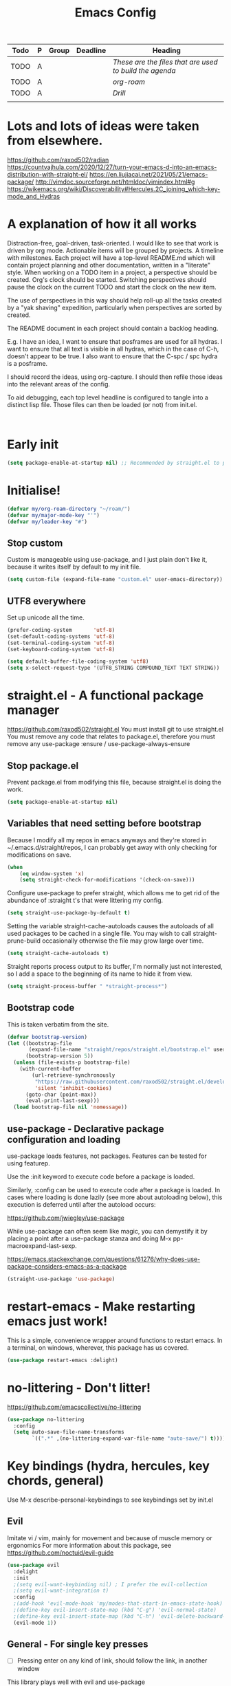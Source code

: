 #+TITLE: Emacs Config
#+PROPERTY: header-args            :noweb no-export :comments both :results silent :mkdirp no 
#+PROPERTY: header-args:emacs-lisp :tangle ~/.emacs.d/init.el 

#+BEGIN: org-ql :query "todo: priority:A,B" :columns (todo (priority "P") ((property "agenda-group") "Group") deadline heading) :sort (deadline priority) :take 7 :ts-format "%Y-%m-%d %H:%M"
| Todo | P | Group | Deadline | Heading                                               |
|------+---+-------+----------+-------------------------------------------------------|
| TODO | A |       |          | [[These are the files that are used to build the agenda][These are the files that are used to build the agenda]] |
| TODO | A |       |          | [[org-roam][org-roam]]                                              |
| TODO | A |       |          | [[Drill][Drill]]                                                 |
|      |   |       |          |                                                       |
#+END:

* Lots and lots of ideas were taken from elsewhere.
https://github.com/raxod502/radian
https://countvajhula.com/2020/12/27/turn-your-emacs-d-into-an-emacs-distribution-with-straight-el/
https://en.liujiacai.net/2021/05/21/emacs-package/
http://vimdoc.sourceforge.net/htmldoc/vimindex.html#g
https://wikemacs.org/wiki/Discoverability#Hercules.2C_joining_which-key-mode_and_Hydras
* A explanation of how it all works
Distraction-free, goal-driven, task-oriented.
I would like to see that work is driven by org mode.
Actionable items will be grouped by projects.
A timeline with milestones.
Each project will have a top-level README.md which will contain project planning and other documentation, written in a "literate" style.
When working on a TODO item in a project, a perspective should be created. Org's clock should be started. Switching perspectives should pause the clock on the current TODO and start the clock on the new item.

The use of perspectives in this way should help roll-up all the tasks created by a "yak shaving" expedition, particularly when perspectives are sorted by created.

The README document in each project should contain a backlog heading.

E.g. I have an idea, I want to ensure that posframes are used for all hydras. I want to ensure that all text is visible in all hydras, which in the case of C-h, doesn't appear to be true. I also want to ensure that the C-spc / spc hydra is a posframe.

I should record the ideas, using org-capture. I should then refile those ideas into the relevant areas of the config.

To aid debugging, each top level headline is configured to tangle into a distinct lisp file. Those files can then be loaded (or not) from init.el.

#+begin_src plantuml :file workflow.png

#+end_src

* Early init
#+begin_src emacs-lisp :tangle ~/.emacs.d/early-init.el
  (setq package-enable-at-startup nil) ;; Recommended by straight.el to prevent package.el loading packages prior to their init-file loading
#+end_src

* Initialise!
#+begin_src emacs-lisp
  (defvar my/org-roam-directory "~/roam/")
  (defvar my/major-mode-key "'")
  (defvar my/leader-key "#")
#+end_src

** Stop custom
Custom is manageable using use-package, and I just plain don't like it, because it writes itself by default to my init file.

#+begin_src emacs-lisp
  (setq custom-file (expand-file-name "custom.el" user-emacs-directory))
#+end_src

** UTF8 everywhere
Set up unicode all the time.
#+begin_src emacs-lisp
  (prefer-coding-system       'utf-8)
  (set-default-coding-systems 'utf-8)
  (set-terminal-coding-system 'utf-8)
  (set-keyboard-coding-system 'utf-8)

  (setq default-buffer-file-coding-system 'utf8)
  (setq x-select-request-type '(UTF8_STRING COMPOUND_TEXT TEXT STRING))
#+end_src

** COMMENT recentf - Keep track of recently opened files
Recentf is a minor mode that builds a list of recently opened files. This list is is automatically saved across sessions on exiting Emacs - you can then access this list through a command or the menu.

#+begin_src emacs-lisp
  (require 'recentf)
  (add-to-list 'recentf-exclude no-littering-var-directory)
  (add-to-list 'recentf-exclude no-littering-etc-directory)
  (setq recentf-auto-cleanup 'never) ;; disable before we start recentf!
  (recentf-mode 1)
  (setq recentf-max-menu-items 100)
  (setq recentf-max-saved-items 100)
  (global-set-key "\C-x\ \C-r" 'recentf-open-files)
  (run-at-time nil (* 5 60) 'recentf-save-list)
#+end_src

* straight.el - A functional package manager
https://github.com/raxod502/straight.el
You must install git to use straight.el
You must remove any code that relates to package.el, therefore you must remove any use-package :ensure / use-package-always-ensure

** Stop package.el
Prevent package.el from modifying this file, because straight.el is doing the work.

#+begin_src emacs-lisp
  (setq package-enable-at-startup nil)
#+end_src

** Variables that need setting before bootstrap
Because I modify all my repos in emacs anyways and they're stored in ~/.emacs.d/straight/repos, I can probably get away with only checking for modifications on save.

#+begin_src emacs-lisp
  (when
      (eq window-system 'x)
      (setq straight-check-for-modifications '(check-on-save)))
#+end_src

Configure use-package to prefer straight, which allows me to get rid of the abundance of :straight t's that were littering my config.

#+begin_src emacs-lisp
  (setq straight-use-package-by-default t)
#+end_src

Setting the variable straight-cache-autoloads causes the autoloads of all used packages to be cached in a single file.
You may wish to call straight-prune-build occasionally otherwise the file may grow large over time.

#+begin_src emacs-lisp
  (setq straight-cache-autoloads t)
#+end_src

Straight reports process output to its buffer, I'm normally just not interested, so I add a space to the beginning of its name to hide it from view.

#+begin_src emacs-lisp
  (setq straight-process-buffer " *straight-process*")
#+end_src

** Bootstrap code
This is taken verbatim from the site.

#+begin_src emacs-lisp
  (defvar bootstrap-version)
  (let ((bootstrap-file
         (expand-file-name "straight/repos/straight.el/bootstrap.el" user-emacs-directory))
        (bootstrap-version 5))
    (unless (file-exists-p bootstrap-file)
      (with-current-buffer
          (url-retrieve-synchronously
           "https://raw.githubusercontent.com/raxod502/straight.el/develop/install.el"
           'silent 'inhibit-cookies)
        (goto-char (point-max))
        (eval-print-last-sexp)))
    (load bootstrap-file nil 'nomessage))
#+end_src

** use-package - Declarative package configuration and loading
use-package loads features, not packages. Features can be tested for using featurep.

Use the :init keyword to execute code before a package is loaded.

Similarly, :config can be used to execute code after a package is loaded. In cases where loading is done lazily (see more about autoloading below), this execution is deferred until after the autoload occurs: 

https://github.com/jwiegley/use-package

While use-package can often seem like magic, you can demystify it by placing a point after a use-package stanza and doing M-x pp-macroexpand-last-sexp.

https://emacs.stackexchange.com/questions/61276/why-does-use-package-considers-emacs-as-a-package

#+begin_src emacs-lisp
  (straight-use-package 'use-package)
#+end_src

* restart-emacs - Make restarting emacs just work!
This is a simple, convenience wrapper around functions to restart emacs. In a terminal, on windows, wherever, this package has us covered.

#+begin_src emacs-lisp
  (use-package restart-emacs :delight) 
#+end_src

* no-littering - Don't litter!
https://github.com/emacscollective/no-littering

#+begin_src emacs-lisp
  (use-package no-littering
    :config
    (setq auto-save-file-name-transforms
          `((".*" ,(no-littering-expand-var-file-name "auto-save/") t))))
#+end_src

* Key bindings (hydra, hercules, key chords, general)
Use M-x describe-personal-keybindings to see keybindings set by init.el
** Evil
Imitate vi / vim, mainly for movement and because of muscle memory or ergonomics
For more information about this package, see https://github.com/noctuid/evil-guide
#+begin_src emacs-lisp
  (use-package evil
    :delight
    :init
    ;(setq evil-want-keybinding nil) ; I prefer the evil-collection
    ;(setq evil-want-integration t)
    :config
    ;(add-hook 'evil-mode-hook 'my/modes-that-start-in-emacs-state-hook)
    ;(define-key evil-insert-state-map (kbd "C-g") 'evil-normal-state)
    ;(define-key evil-insert-state-map (kbd "C-h") 'evil-delete-backward-char-and-join)
    (evil-mode 1))
#+end_src

*** COMMENT Some modes should always begin in evil-emacs state
#+begin_src emacs-lisp
  (defun my/modes-that-start-in-emacs-state-hook () ;; TODO If i do go into insert mode, esc should return to emacs mode instead of normal mode
    (dolist (mode '(eshell-mode
                    git-rebase-mode
                    erc-mode 
                    term-mode))
      (add-to-list 'evil-emacs-state-modes mode)))
#+end_src

*** COMMENT Some other modes should always begin in evil-insert state
*** COMMENT evil-collection
For more information about this package, see https://github.com/emacs-evil/evil-collection
#+begin_src emacs-lisp
  (use-package evil-collection
    :delight
    :after (company evil)
    :config (evil-collection-init))
#+end_src

*** COMMENT evil-multiedit
For more information about this package, see https://github.com/hlissner/evil-multiedit
#+begin_src emacs-lisp
  (use-package evil-multiedit
    :delight
    :after (evil)
    :config (evil-multiedit-default-keybinds))
#+end_src

*** COMMENT undo-tree
For more information about this package, see https://elpa.gnu.org/packages/undo-tree.html
#+begin_src emacs-lisp
  (use-package undo-tree
    :delight
    :after (evil))
#+end_src

*** COMMENT evil-cleverparens
Paredit with evil awareness for more than just lisp
#+begin_src emacs-lisp
  (use-package evil-cleverparens
    :after (evil))
#+end_src

*** COMMENT Get ESC to behave consistently
#+begin_src emacs-lisp
  (global-set-key (kbd "<escape>") 'keyboard-escape-quit)
#+end_src

*** COMMENT Evil org mode
Error (use-package): evil-org/:config: Cannot open load file: No such file or directory, evil-org-agenda
#+begin_src emacs-lisp
  ;; (use-package evil-org
  ;;   :after org
  ;;   :hook (org-mode . (lambda () evil-org-mode))
  ;;   :config
  ;;   (require 'evil-org-agenda)
  ;;   (evil-org-agenda-set-keys))
#+end_src

** General - For single key presses
- [ ] Pressing enter on any kind of link, should follow the link, in another window

This library plays well with evil and use-package
#+begin_src emacs-lisp
  (use-package general 
    :delight
    :config 
    (general-evil-setup t)

    (general-create-definer my-leader-def :prefix my/leader-key)
    ; This feels more comfortable to me than the emacs defaults
    (mmap "M-j" 'scroll-other-window)
    (mmap "M-k" 'scroll-other-window-down)

    (with-eval-after-load 'hydra
      (with-eval-after-load 'all-the-icons
        (defvar my/hydra-leader--title (s-concat (all-the-icons-faicon "magic" "Leader" 0 0) " : Magic menu"))

        (general-def :states '(normal motion) my/leader-key 'my/hydra-leader/body))))
#+end_src
** Hydra - For things that are just so great, you want to keep doing them - hydra
https://rski.github.io/emacs/hydra/2017/04/08/a-case-for-hydra.html
https://github.com/abo-abo/hydra/wiki
https://oremacs.com/2015/01/20/introducing-hydra/

It helps me to think of a hydra function as a vim mode.
#+begin_src emacs-lisp
  (use-package hydra :delight)
#+end_src

*** Pretty Hydras
https://github.com/jerrypnz/major-mode-hydra.el#pretty-hydra

Pretty hydras is included with the major-mode-hydras feature.
Similar to the :mode-hydra keyword above, you can use :pretty-hydra keyword in use-package to create pretty hydras with commands autoloaded. 
Like :mode-hydra, it also supports omitting name and/or body. When the name is omitted, it defaults to <package>-hydra. 

*** Major Mode Hydras
https://github.com/jerrypnz/major-mode-hydra.el
As I use use-package, I can use the :mode-hydra keyword to create major mode hydras. 
#+begin_src emacs-lisp
  (use-package major-mode-hydra
    :demand t ; without this, :major-mode won't reliably work for use-package definitions
    :custom
    (major-mode-hydra-invisible-quit-key "SPC") 
    (major-mode-hydra-title-generator
        '(lambda (mode)
           (s-concat "\n"
                     (s-repeat 10 " ")
                     (all-the-icons-icon-for-mode mode :v-adjust 0.05)
                     " "
                     (symbol-name mode)
                     " commands")))
    :init (general-def :states '(normal motion) my/major-mode-key 'major-mode-hydra))
#+end_src

*** Some hydra definitions
Hydra definitions will be in 1 of 2 places. Here, or the respective mode use-package declaration.
**** Misc
This is a catch all column.

#+begin_src emacs-lisp
  (with-eval-after-load 'hydra
    (with-eval-after-load 'major-mode-hydra
      (message "Adding a shortcut column to my leader hydra")
      (pretty-hydra-define+ my/hydra-leader ()
        ("Misc"
         (("c" org-roam-capture "Capture")
          ("H" (find-file "~/Projects/home/emacs.org") "emacs.org" :color blue))))))
#+end_src

**** UI
#+begin_src emacs-lisp :noweb-ref hydra-text-scale
  (with-eval-after-load 'hydra
    (message "Defining hydra - text scale")
    (defhydra my/hydra-text-scale (:color cyan :quit-key "SPC")
      "scale text"
      ("j" text-scale-increase "in")
      ("k" text-scale-decrease "out"))

    (with-eval-after-load 'major-mode-hydra
      (message "Attaching hydra to leader - text scale")
      (pretty-hydra-define+ my/hydra-leader ()
        ("UI" (("s" (my/hydra-text-scale/body) "scale text"))))))
#+end_src

**** Straight
#+begin_src emacs-lisp :noweb-ref hydra-straight-helper
  (with-eval-after-load 'hydra
    (message "Defining straight helper hydra")
    (defhydra hydra-straight-helper (:hint nil)
      "
      _c_heck all       |_f_etch all     |_m_erge all      |_n_ormalize all   |p_u_sh all
      _C_heck package   |_F_etch package |_M_erge package  |_N_ormlize package|p_U_sh package
      ----------------^^+--------------^^+---------------^^+----------------^^+------------||_q_uit||
      _r_ebuild all     |_p_ull all      |_v_ersions freeze|_w_atcher start   |_g_et recipe
      _R_ebuild package |_P_ull package  |_V_ersions thaw  |_W_atcher quit    |prun_e_ build"
      ("c" straight-check-all)
      ("C" straight-check-package)
      ("r" straight-rebuild-all)
      ("R" straight-rebuild-package)
      ("f" straight-fetch-all)
      ("F" straight-fetch-package)
      ("p" straight-pull-all)
      ("P" straight-pull-package)
      ("m" straight-merge-all)
      ("M" straight-merge-package)
      ("n" straight-normalize-all)
      ("N" straight-normalize-package)
      ("u" straight-push-all)
      ("U" straight-push-package)
      ("v" straight-freeze-versions)
      ("V" straight-thaw-versions)
      ("w" straight-watcher-start)
      ("W" straight-watcher-quit)
      ("g" straight-get-recipe)
      ("e" straight-prune-build)
      ("q" nil))

    (with-eval-after-load 'major-mode-hydra
      (message "Attaching hydra to leader - straight")
      (pretty-hydra-define+ my/hydra-leader ()
        ("Text"
         (("S" (hydra-straight-helper/body) "Straight"))))))
#+end_src
**** Global org-mode
#+begin_src emacs-lisp
  (with-eval-after-load 'hydra
    (message "Defining hydra - global org mode")
    (defhydra hydra-global-org (:color blue :hint nil)
      "
    Timer^^        ^Clock^         ^Capture^       ^Document^
    ----------------------------------------------------------
    s_t_art        _W_ clock in    _c_apture       _o_ overview
     _s_top        _O_ clock out   _l_ast capture
    _r_eset        _J_ clock goto
    _p_rint
    "
      ("t" org-timer-start)
      ("s" org-timer-stop)
      ;; Need to be at timer
      ("r" org-timer-set-timer)
      ;; Print timer value to buffer
      ("p" org-timer)
      ("W" (org-clock-in '(4)))
      ("O" org-clock-out)
      ;; Visit the clocked task from any buffer
      ("J" org-clock-goto)
      ("c" org-capture)
      ("l" org-capture-goto-last-stored)
      ("o" org-overview))

    (with-eval-after-load 'major-mode-hydra
      (message "Attaching hydra to leader - global org mode")
      (pretty-hydra-define+ my/hydra-leader ()
        ("Misc"
         (("o" (progn 
                 (hydra-global-org/body)
                 (hydra-push '(my/hydra-leader/body))) 
           "Org"))))))
#+end_src
**** Help
This is an area that I have underexplored and look forward to unlocking more of the potential of in the future.
#+begin_src emacs-lisp
  (with-eval-after-load 'all-the-icons
    (message "Defining hydra - help")
    (defvar my/help--title (all-the-icons-faicon "medkit" "Help" 1 -0.05))
                                          ; C-;     iedit-mode-toggle-on-function
    (pretty-hydra-define+ my/help (:foreign-keys warn :title my/help--title :quit-key "SPC")
      ("Help"
       (("H" help-for-help "Help for help")
        ("a" apropos-command)
        ("d" apropos-documentation)
        ("e" view-echo-area-messages)
        ("l" view-lossage))

       "Info"
       (("i" info)
        ("4" info-other-window "Info other window")
        ("K" Info-goto-emacs-key-command-node)
        ("F" Info-goto-emacs-command-node "Goto info node for command")
        ("S" info-lookup-symbol))

       "Help at point - something specific, normally with a default"
       (("c" describe-coding-system "Describe coding system")
        ("D" describe-input-method "Describe input method")
        ("c" describe-key-briefly)
        ("b" describe-bindings)
        ("f" describe-function)
        ("w" where-is)
        ("k" describe-key)
        ("m" describe-mode)
        ("o" describe-symbol)
        ("v" describe-variable)
        ("f" helpful-callable "callable")
        ("v" helpful-variable "variable")
        ("k" helpful-key "key")
        ("x" xref-find-definitions "Jump to definition")
        ("c" helpful-command "command")
        ("." helpful-at-point "thing at point")
        ("d" display-local-help "Get help at point"))))

    (message "Attaching hydra to leader - help")
    (pretty-hydra-define+ my/hydra-leader ()
      ("Help"
       (("h" (my/help/body) "Help")))))
#+end_src
***** Help for emacs
#+begin_src emacs-lisp
  (with-eval-after-load 'all-the-icons
    (message "Defining hydra - help - gnu emacs")
    (defvar my/help-gnu--title (all-the-icons-fileicon "emacs" "Help - Gnu Emacs" 1 -0.05))

    (pretty-hydra-define+ my/help-gnu-emacs (:foreign-keys warn :title my/help-gnu-emacs--title :quit-key "SPC")
      ("Emacs"
       (("d" view-emacs-debugging "How to debug emacs")
        ("P" view-external-packages "Where to get packages")
        ("r" info-emacs-manual)
        ("P" describe-package)
        ("p" finder-by-keyword "Find packages matching a given keyword")
        ("L" describe-language-environment)
        ("h" view-hello-file)
        ("I" describe-input-method)
        ("s" describe-syntax)
        ("F" view-emacs-FAQ "FAQ")
        ("t" help-with-tutorial "Tutorial")
        ("n" view-emacs-news "News")
        ("p" view-emacs-problems "Info on known emacs problems")
        ("t" view-emacs-todo "Todos"))))

    (message "Attaching hydra to leader - GNU Emacs")
    (pretty-hydra-define+ my/hydra-leader ()
      ("Emacs"
       (("E" (my/help-gnu-emacs/body) "Help")))))
#+end_src
***** Help for gnu
#+begin_src emacs-lisp
  (with-eval-after-load 'all-the-icons
    (defvar my/help-gnu--title (all-the-icons-fileicon "gnu" "Help - Gnu" 1 -0.05))

    (pretty-hydra-define+ my/help-gnu (:foreign-keys warn :title my/help-gnu--title :quit-key "SPC")
      ("Gnu Project"
       (("e" about-emacs "About emacs")
        ("g" describe-gnu-project "Browse online information on the Gnu project")
        ("c" describe-copying "Describe copying")
        ("l" describe-distribution "How to get the latest emacs")
        ("w" describe-no-warranty "Warranty")))))
#+end_src
**** COMMENT Get battery status
My battery status is always on screen. So, I am retiring this code.
#+begin_src emacs-lisp
  (with-eval-after-load 'major-mode-hydra
    (pretty-hydra-define+ my/hydra-leader ()
      ("Misc"
       (("b" (battery) "Show battery status")))))
#+end_src

**** Buffers
I want to be able to bury a buffer quickly.

#+begin_src emacs-lisp
  (with-eval-after-load 'major-mode-hydra

    (message "Defining hydra - buffer")
    (defhydra my/hydra-buffer (:color cyan)
      "Do things with buffers."
      ("b" bury-buffer "bury"))

    (message "Attaching hydra to leader - shortcuts - buffer")
    (pretty-hydra-define+ my/hydra-leader ()
      ("Misc"
       (("b" (my/hydra-text-scale/body)
         "Do things with buffers.")))))
#+end_src

**** emacs-guix
#+begin_src emacs-lisp
  (with-eval-after-load 'major-mode-hydra
    (message "Attaching hydra to leader - guix")
    (pretty-hydra-define+ my/hydra-leader ()
      ("Guix" (("g" (guix-popup) "Guix")))))
#+end_src
**** Notes
***** Quick Capture
An inbox for reminders of ideas or meetings that will be processed later on, or trashed.

| Add a note to a file           | org-roam-find-file        |
| Force db cache refresh         | org-roam-db-rebuild-cache |
| Link to another org document   | org-roam-insert           |
| Show backlinks to current note | org-roam                  |
| Visualize links                |                           |
| Add tag                        |                           |
| Add title                      |                           |
***** Permanent Notes 
****** Literature notes
Brief annotations on a particular source, there's a link between the source and the note.
****** Concept notes
These are independent notes, they need to be self-explanatory and detailed.
*** COMMENT Stackable hydras
I've added basic stack functionality so hydras can be chained. This functionality was copied from the hydra community documentation wiki on github.

#+begin_src emacs-lisp
  (use-package hydra 
    :delight
    :config
    (setq hydra-lv t)
    (setq lv-use-separator t)

    (defvar hydra-stack nil)
    (defun hydra-push (expr)
      (push `(lambda () ,expr) hydra-stack))

    (defun hydra-pop ()
      (interactive)
      (let ((x (pop hydra-stack)))
        (when x
          (funcall x)))))
#+end_src

*** COMMENT Hydra-posframe
https://github.com/jerrypnz/major-mode-hydra.el/issues/30

#+begin_src emacs-lisp
  (use-package hydra-posframe ;; NOTE: required hydra and posframe
    :straight (:type git :host github :repo "jerrypnz/hydra-posframe")
    :hook (after-init . hydra-posframe-enable))
#+end_src

** Hercules - Never need to write another hydra again!
https://gitlab.com/jjzmajic/hercules.el
#+begin_src emacs-lisp
  (use-package hercules :after hydra)
#+end_src

*** Evil window map
#+begin_src emacs-lisp
  (hercules-def
   :keymap 'evil-window-map
   :toggle-funs #'my/evil-window-map-mode
   :transient t)

  (general-def :states '(normal motion) "C-w" 'my/evil-window-map-mode)
#+end_src

* UI modifications
One thing I need to consider is whether changing themes in the middle of a session impacts the rest of my UI choices
** Init
#+begin_src emacs-lisp
  (use-package my-ui
    :straight (:host github :repo "bluekeys/emacs-my-ui" :branch "main")
    :config
    (my-ui))
#+end_src
** Package definition
:PROPERTIES:
:header-args:emacs-lisp: :tangle ~/.emacs.d/straight/repos/emacs-my-ui/my-ui.el
:END:
*** Functions
**** Line highlight
#+begin_src emacs-lisp 
  (global-hl-line-mode 1)
  (set-face-attribute 'hl-line nil 
                      :box t
                      :inverse-video nil
                      :weight 'ultra-bold)
#+end_src

**** Font
These files are needed when running guix.
#+begin_src shell
  guix install font-abattis-cantarell
  fc-list
  fc-cache -f -v
#+end_src

These fonts suit me currently.
#+begin_src emacs-lisp
  (when
      (eq window-system 'x)

      ;; (set-face-attribute 'default nil        :font "Noto Mono" :height 110)
      ;; (set-face-attribute 'fixed-pitch nil    :font "Noto Mono" :height 110)
      ;; (set-face-attribute 'variable-pitch nil :font "Cantarell" :height 160 :weight 'regular)

    (use-package unicode-fonts
      :delight
      :config
      (unicode-fonts-setup)
        ; (set-fontset-font "fontset-default" nil "DejaVu Sans Mono" nil 'append)
        ; (set-face-attribute 'default nil :family "DejaVu")
        ; (set-fontset-font "fontset-startup" nil "DejaVu Sans Mono" nil 'append)
      ))

  (when
      (eq window-system 'w32)

      ;; (set-face-attribute 'default nil        :font "Noto Mono" :height 110)
      ;; (set-face-attribute 'fixed-pitch nil    :font "Noto Mono" :height 110)
      ;; (set-face-attribute 'variable-pitch nil :font "-outline-Noto Serif Thin-thin-normal-normal-serif-*-*-*-*-p-*-iso10646-1" :height 160)

    (use-package unicode-fonts
      :delight
      :config
      (unicode-fonts-setup)
        ;(set-fontset-font "fontset-default" nil "-outline-Consolas-normal-r-normal-normal-14-97-96-96-c-*-iso8859-1" nil 'append)
        ;(set-face-attribute 'default nil :family "Consolas")
        ;(set-fontset-font "fontset-startup" nil "-outline-Consolas-normal-r-normal-normal-14-97-96-96-c-*-iso8859-1" nil 'append)
      ))
#+end_src
**** Fonts
#+begin_src emacs-lisp
;(set-frame-font "Fantasque Sans Mono-14" nil t)
;(set-frame-font "Source Code Pro-14" nil t)
  (defvar my/fixed-pitch-font "Noto Mono")
  (defvar my/fixed-pitch-height 110)
  (defvar my/variable-pitch "Cantarell")
  (defvar my/variable-pitch-height 160)
#+end_src

**** Theme
***** Theme loading functions
https://www.brautaset.org/articles/2017/hydra-theme-switcher.html
****** Disable all themes
#+begin_src emacs-lisp
  (defun sb/disable-all-themes ()
    (interactive)
    (mapc #'disable-theme custom-enabled-themes))
#+end_src
****** Load theme
#+begin_src emacs-lisp
  (defun sb/load-theme (theme)
    "Enhance `load-theme' by first disabling enabled themes."
    (sb/disable-all-themes)
    (load-theme theme t)
    (sml/apply-theme 'light-powerline))
#+end_src
****** A theme switching hydra
#+begin_src emacs-lisp
  (setq sb/hydra-selectors
        "abcdefghijklmnopqrstuvwxyz0123456789ABCDEFGHIJKLMNOPQRSTUVWXYZ")

  (defun sb/sort-themes (themes)
    (sort themes
          (lambda (a b)
            (string<
             (symbol-name a)
             (symbol-name b)))))

  (defun sb/hydra-load-theme-heads (themes)
    (mapcar* (lambda (a b)
               (list (char-to-string a)
                     `(sb/load-theme ',b)
                     (symbol-name b)))
             sb/hydra-selectors themes))

  (defun populate-theme-hydra ()
    (interactive)
    (eval `(defhydra sb/hydra-select-themes
             (:hint nil :color pink)
             "Select Theme"
             ,@(sb/hydra-load-theme-heads
                (sb/sort-themes
                 (custom-available-themes)))
             ("DEL" (sb/disable-all-themes))
             ("RET" nil "done" :color blue))))

  (with-eval-after-load 'major-mode-hydra
      (message "Attaching hydra to leader - theme change")
      (pretty-hydra-define+ my/hydra-leader ()
        ("Shortcuts"
         (("t" (progn 
                 (populate-theme-hydra)
                 (sb/hydra-select-themes/body)
                 (hydra-push '(my/hydra-leader/body))) 
           "scale text")))))
#+end_src

***** Smart mode line powerline theme
#+begin_src emacs-lisp
  (use-package smart-mode-line-powerline-theme)
#+end_src

***** Apply a theme
#+begin_src emacs-lisp
  (use-package doom-themes
    :after smart-mode-line
    :delight
    :config
                                          ;(load-theme 'doom-snazzy t
                                          ;(load-theme 'doom-manegarm t
                                          ;(load-theme 'whiteboard t)
                                          ;(load-theme 'doom-sourcerer t)
    (sb/load-theme 'doom-one-light))
#+end_src
**** Modeline
***** smart modeline
#+begin_src emacs-lisp
  (use-package smart-mode-line
    :after smart-mode-line-powerline-theme

    :init
    (setq sml/no-confirm-load-theme t)
    (setq sml/vc-mode-show-backend t)

    :config
    (sml/setup)
    ;(sml/apply-theme 'light-powerline)
    )
#+end_src
**** Minibuffer
***** eldoc-mode shows documentation in the minibuffer when writing code
http://www.emacswiki.org/emacs/ElDoc
#+begin_src emacs-lisp
  (add-hook 'emacs-lisp-mode-hook 'turn-on-eldoc-mode)
  (add-hook 'lisp-interaction-mode-hook 'turn-on-eldoc-mode)
  (add-hook 'ielm-mode-hook 'turn-on-eldoc-mode)
#+end_src
**** Nyan-mode
Just a little bit of fun, but way cooler than a scrollbar :)
#+begin_src emacs-lisp
    (use-package nyan-mode
      :delight
      :custom (nyan-wavy-trail 't)
      :config 
      (nyan-mode)
      (nyan-start-animation))
#+end_src
**** Free as much screen real-estate as possible
It's fine, the tooltip can stay, it'll display in the echo area.
#+begin_src emacs-lisp
  (tooltip-mode t)
#+end_src
I don't need scrollbars, I have nyan mode
#+begin_src emacs-lisp
  (scroll-bar-mode -1)
#+end_src
Bye bye pretty button bar, I prefer M-`
#+begin_src emacs-lisp
  (tool-bar-mode -1)
#+end_src
As above
#+begin_src emacs-lisp
  (menu-bar-mode 0) ; so long file -> menu
#+end_src
**** Bell
I'm not a big fan of noise, but I do like the visible bell
#+begin_src emacs-lisp
  (setq visible-bell t)
  (setq ring-bell-function nil) ; I wonder what other people are doing with this setting?
#+end_src
**** Cursor blinking
I find a blinking cursor can be distracting
#+begin_src emacs-lisp 
  (blink-cursor-mode 0)
#+end_src
**** Dialog boxes
I don't think dialog boxes are my style.
#+begin_src emacs-lisp
  (setq use-dialog-box nil)
#+end_src
**** Frame transparency
#+begin_src emacs-lisp
  (set-frame-parameter (selected-frame) 'alpha '(100 . 100))
  (add-to-list 'default-frame-alist '(alpha . (100 . 100)))
  (set-frame-parameter (selected-frame) 'fullscreen 'maximized)
  (add-to-list 'default-frame-alist '(fullscreen . maximized))
#+end_src
**** Icons
#+begin_src emacs-lisp
  (use-package all-the-icons :delight)
#+end_src
**** Line numbers
I prefer line numbers in most modes for pair programming etc, but have found enabling them on a per-mode basis rather than globally works best.
#+begin_src emacs-lisp
  (global-display-line-numbers-mode 0)
  (dolist (mode '(elisp-mode-hook))
    (add-hook mode (lambda () (display-line-numbers-mode 1))))
#+end_src
**** Parenthesis colour matching
#+begin_src emacs-lisp 
  (use-package rainbow-delimiters
    :delight
    :hook (prog-mode . rainbow-delimiters-mode))
#+end_src
**** Highlight s-exp
https://github.com/daimrod/highlight-sexp
#+begin_src emacs-lisp 
  ;(use-package highlight-sexp
  ;  :delight
  ;  :hook (prog-mode . highlight-sexp-mode)
  ;  :custom ((hl-sexp-face hl-line)))
#+end_src
**** Scrolling
One line at a time.
#+begin_src emacs-lisp
  (setq mouse-wheel-scroll-amount '(1 ((shift) . 1)))
#+end_src
Don't accelerate scrolling
#+begin_src emacs-lisp
  (setq mouse-wheel-progressive-speed nil)
#+end_src
Scroll window under mouse
#+begin_src emacs-lisp
  (setq mouse-wheel-follow-mouse 't)
#+end_src
Keyboard scroll one line at a time
#+begin_src emacs-lisp
  (setq scroll-step 1)
#+end_src
**** yes/no => y/n
Kiss, right?
#+begin_src emacs-lisp
  (fset 'yes-or-no-p 'y-or-n-p)
#+end_src
**** Org related UI tweaks
TIP: use describe-face org- if you think something isn't looking its best

#+begin_src emacs-lisp
  (defun my/org-apply-ui ()
    (interactive)
    (with-eval-after-load 'org
      (org-indent-mode) ; indent text according to outline structure
      ;(variable-pitch-mode 1) ; UI - use variable pitch fonts
      (auto-fill-mode 0) ; don't automatically break lines exceeding current-fill-column
      (visual-line-mode 1) ; instead of breaking lines exceeding current-fill-column, visually wrap them

      (customize-set-variable 'org-ellipsis " ➠")
      (customize-set-variable 'org-hide-emphasis-markers t)
      (customize-set-variable 'evil-auto-indent nil)
      (customize-set-variable 'org-src-window-setup 'current-window
                              "open org-src blocks in current window")

  ;;; Replace list hyphen with dot
      ;; (font-lock-add-keywords 'org-mode
      ;;                         '(("^ *\\([-]\\) "
      ;;                            (0 (prog1 () (compose-region (match-beginning 1) (match-end 1) " "))))))

  ;;; Ensure code blocks etc use fixed width fonts
      (progn
        (set-face-attribute 'org-block nil :inherit 'fixed-pitch)
        (set-face-attribute 'org-code nil :inherit '(shadow fixed-pitch))
        (set-face-attribute 'org-indent nil :inherit '(org-hide fixed-pitch))
        (set-face-attribute 'org-verbatim nil :inherit '(shadow fixed-pitch))
        (set-face-attribute 'org-special-keyword nil :inherit '(font-lock-comment-face fixed-pitch))
        (set-face-attribute 'org-meta-line nil :inherit '(font-lock-comment-face fixed-pitch))
        (set-face-attribute 'org-checkbox nil :inherit 'fixed-pitch)

        (set-face-attribute 'org-table nil :weight 'semi-bold :inherit 'fixed-pitch)

        (set-face-attribute 'org-level-1 nil :height 1.75)
        (set-face-attribute 'org-level-2 nil :height 1.5)
        (set-face-attribute 'org-level-3 nil :height 1.25)
        (set-face-attribute 'org-level-4 nil :height 1.1)

        (set-face-attribute 'org-document-title nil :height 4.0))))
#+end_src

***** Bullets
#+begin_src emacs-lisp
  (use-package org-bullets
    :delight
    :after org
    :hook (org-mode . org-bullets-mode)
    :custom (org-bullets-bullet-list '("➊" "➋" "➌" "➍" "➎" "➏" "➐" "➑" "➒")))
#+end_src
**** COMMENT Posframe
Postframe can popup a frame at point.
#+begin_src emacs-lisp
  (use-package posframe)
#+end_src
*** autoloads
    #+begin_src emacs-lisp
      ;;;###autoload
      (defun my-ui ()
        (interactive)
        (message "UI"))
    #+end_src
*** provide
    #+begin_src emacs-lisp
      (provide 'my-ui)
    #+end_src
* Org-mode
#+begin_src emacs-lisp
  (with-eval-after-load 'all-the-icons
    (with-eval-after-load 'major-mode-hydra
      (use-package org
        :delight
        :straight (:type built-in)
        :preface
        (defun my/org-mode-setup ()
          (my/org-apply-ui)
          <<org-agenda-files>>
          <<org-refile-targets>>
          )
        :hook ((org-mode . my/org-mode-setup))
        :mode-hydra 
        (org-mode
         ("Clock"
          (("t" org-timer-start)
           ("s" org-timer-stop)
           ;; Need to be at timer
           ("r" org-timer-set-timer)
           ;; Print timer value to buffer
           ("p" org-timer)
           ("w" (org-clock-in '(4)))
           ("o" org-clock-out)
           ;; Visit the clocked task from any buffer
           ("j" org-clock-goto)
           ("c" org-capture)
           ("l" org-capture-goto-last-stored))
         "Move"
          (("h" org-previous-visible-heading :color red)
           ("j" org-forward-element :color red)
           ("k" org-backward-element :color red)
           ("l" org-next-visible-heading :color red))))
        :custom
        (org-catch-invisible-edits 'smart)
        <<custom-org-babel>>
        <<custom-org-diary>>
        <<custom-org-notes>>
        )))
#+end_src
** org-babel
*** Don't confirm
#+begin_src emacs-lisp
  (setq org-confirm-babel-evaluate nil)
#+end_src
*** Plantuml
#+begin_src emacs-lisp
  (use-package plantuml-mode
    :after org
    :config
    (setq org-plantuml-jar-path (expand-file-name "/home/user/.guix-profile/bin/plantuml"))
    (add-to-list 'org-src-lang-modes '("plantuml" . plantuml))
    (org-babel-do-load-languages 'org-babel-load-languages '((plantuml . t)))
  )
#+end_src
*** Languages
I'd like to be able to see results from shell scripts etc. in my org buffers
#+begin_src emacs-lisp :noweb-ref custom-org-babel :tangle no
  (org-babel-load-languages
   '(
     ;; (Awk . t)
     ;; (C . t)
     ;; (Ditaa . t)
     ;; (Dot . t)
     (emacs-lisp . t)
     ;; (Java . t)
     ;; (Javascript . t)
     ;; (Lisp . t)
     ;; (Python . t)
     ;; (PlantUml . t)
     ;; (Ruby . t)
     ;; (Scheme . t)
     (shell . t)
     ;; (SQL . t)
     ;; (Sqlite . t)
     ))
#+end_src
*** Templates
Org mode template keywords, like 

| Example | Result                 |
|---------+------------------------|
| <el     | #+begin_src emacs-lisp |
| <sh     | #+begin_src shell      |
| <I      | #+include: "guix.org"  |
| <L      | #+latex:               |
| <H      | #+html:                |
| <A      | #+ascii:               |
| <i      | #+index:               |

#+begin_src emacs-lisp
  (use-package org-tempo
    :delight
    :straight (:type built-in)
    :config
    (add-to-list 'org-structure-template-alist '("sh" . "src shell"))
    (add-to-list 'org-structure-template-alist '("el" . "src emacs-lisp"))
    (add-to-list 'org-structure-template-alist '("py" . "src python")))
#+end_src
*** Async
When I'm running those blocks, I'd like the option for them to run async
#+begin_src emacs-lisp
  (use-package ob-async
    :delight
    :config
    (setq ob-async-no-async-languages-alist '("ipython")))
#+end_src
** org-roam
https://www.orgroam.com/manual.html
Installation
#+begin_src emacs-lisp
  (use-package org-roam
    :delight
    :init
    (setq org-roam-directory my/org-roam-directory)
    (setq org-roam-v2-ack t)
    :hook (after-init . org-roam-mode)
    :config
    (org-roam-setup)

    <<org-roam-daily-templates>>

    )
#+end_src
*** COMMENT I'll need a way for quickly capturing ideas.
- [ ] https://takeonrules.com/2020/12/08/revisiting-hydra-menu-for-org-roam-lookup-in-emacs/
Progfolio/doct

Everything starts with an idea.
I can either use org-capture (org)Capture
or, (org-roam)Daily-notes
Either way, this will be an inbox for processing later. In a gtd sense.
I'm going to lean towards using org-roam for things like capture templates.
#+begin_src emacs-lisp :noweb-ref org-roam-daily-templates
  (setq org-roam-dailies-capture-templates
        '(("d" "default" entry
           "* %?"
           :if-new (file+head "%<%Y-%m-%d>.org"
                              "#+title: %<%Y-%m-%d>"))))
#+end_src
  
*** I'll need a way for Permanently storing notes 
Permanent notes are split into 2 categories
- literature notes
- concept notes
** COMMENT Agenda / Super Agenda
*** These are the files that are used to build the agenda
https://orgmode.org/manual/Agenda-Files.html#Agenda-Files
The files to be used for the agenda display
#+begin_src emacs-lisp :noweb-ref org-agenda-files
  (setq org-agenda-files
        (append 
         '("~/org/agenda")
         `(,my/org-roam-directory)
         `(,my/org-roam-dailies-directory)
         (file-expand-wildcards "~/Projects/*/*.org") ;FIXME, projects will differ on other boxes, link this to projectile instead of hard-coding
         (file-expand-wildcards "~/*/*.org")))
#+end_src
*** Diary file
Name of the file in which one's personal diary of dates is kept.
   File to which to add new entries with the ‘i’ key in agenda and calendar.
#+begin_src emacs-lisp :noweb-ref custom-org-diary :tangle no
  (org-agenda-diary-file "~/org/diary")
#+end_src
*** org-super-agenda
This does not collect items, it only groups items that are collected by Org Agenda or org-ql
https://github.com/alphapapa/org-super-agenda
https://github.com/alphapapa/org-super-agenda/blob/master/examples.org
#+begin_src emacs-lisp
  (use-package org-super-agenda
    :delight
    ;:hook (org-mode . org-super-agenda-mode)
    :custom
    (org-super-agenda-groups
     '(;; Each group has an implicit boolean OR operator between its selectors.
       (:name "Today"  ; Optionally specify section name
              :time-grid t  ; Items that appear on the time grid
              :todo "TODAY")  ; Items that have this TODO keyword
       (:name "Important"
              ;; Single arguments given alone
              :tag "bills"
              :priority "A")
       ;; Set order of multiple groups at once
       (:order-multi (2 (:name "Shopping in town"
                               ;; Boolean AND group matches items that match all subgroups
                               :and (:tag "shopping" :tag "@town"))
                        (:name "Food-related"
                               ;; Multiple args given in list with implicit OR
                               :tag ("food" "dinner"))
                        (:name "Personal"
                               :habit t
                               :tag "personal")
                        (:name "Space-related (non-moon-or-planet-related)"
                               ;; Regexps match case-insensitively on the entire entry
                               :and (:regexp ("space" "NASA")
                                             ;; Boolean NOT also has implicit OR between selectors
                                             :not (:regexp "moon" :tag "planet")))))
       ;; Groups supply their own section names when none are given
       (:todo "WAITING" :order 8)  ; Set order of this section
       (:todo ("SOMEDAY" "TO-READ" "CHECK" "TO-WATCH" "WATCHING")
              ;; Show this group at the end of the agenda (since it has the
              ;; highest number). If you specified this group last, items
              ;; with these todo keywords that e.g. have priority A would be
              ;; displayed in that group instead, because items are grouped
              ;; out in the order the groups are listed.
              :order 9)
       (:priority<= "B"
                    ;; Show this section after "Today" and "Important", because
                    ;; their order is unspecified, defaulting to 0. Sections
                    ;; are displayed lowest-number-first.
                    :order 1)
       ;; After the last group, the agenda will display items that didn't
       ;; match any of these groups, with the default order position of 99
       :config
       (org-super-agenda-mode)
  )))
#+end_src
** COMMENT Re-filing
#+begin_src emacs-lisp :noweb-ref org-refile-targets
  (setq org-refile-targets
        '((nil :maxlevel . 1)
          (org-agenda-files :maxlevel .1)))
#+end_src
** COMMENT org-noter
#+begin_src emacs-lisp
  (use-package org-noter
    :delight)
#+end_src
*** Notes
#+begin_src emacs-lisp :noweb-ref custom-org-notes :tangle no
  (org-agenda-default-notes-file "~/org/notes")
#+end_src
** COMMENT Drill
** COMMENT org-sidebar
#+begin_src emacs-lisp
  (use-package org-sidebar
    :delight
    :preface
    (defun my/org-today-sidebar (source-buffer)
      (let ((display-buffer
             (generate-new-buffer (format "TODAY org-sidebar<%s>" (buffer-name source-buffer))))
            (title (propertize (concat "Today's deadlines in: " (buffer-name source-buffer))
                               'help-echo "Items to-do today")))
        (with-current-buffer display-buffer
          (setf org-sidebar-source-buffer source-buffer))
        (save-window-excursion
          ;; `org-ql-search' displays the buffer, but we don't want to do that here.
          (org-ql-search source-buffer
            '(and (not (done))
                  (or (scheduled :to today) (deadline :to today))) ; should be scheduled today / deadline today
	  
            :narrow t
            :sort '(priority date)
            :super-groups '((:auto-todo))
            :buffer display-buffer
            :title title))
        display-buffer))
  
    ;; (defun my/org-today-sidebar ()
    ;; "Show my Org Today Sidebar."
    ;; (interactive)
    ;; (org-sidebar
    ;; :sidebars (make-org-sidebar
    ;; 		:name "Today"
    ;; 		:description "Today items"
    ;; 		:items (org-ql (org-agenda-files)
    ;; 			(and (not (done))
    ;; 				(or (deadline auto)
    ;; 				    (scheduled :to today)))
    ;; 			:action element-with-markers)
    ;; 		:super-groups '((:time-grid t)
    ;; 				(:name "Overdue" :scheduled past :deadline past)
    ;; 				(:name "Due today" :scheduled today :deadline today)
    ;; 				(:tag "bills")
    ;; 				(:priority "A")
    ;; 				(:name "Non-tasks"
    ;; 					:todo nil)))))
  
    :custom
    (org-sidebar-side 'left)
    (org-sidebar-default-fns '(org-sidebar-tree-view-buffer
                               my/org-today-sidebar
                               org-sidebar--upcoming-items
                               org-sidebar--todo-items))
    :bind (([M-tab] . org-sidebar-toggle))
                                          ; :hook (org-mode . my/org-today-sidebar)
  )
#+end_src
** COMMENT Habit
** COMMENT Journal
** COMMENT org-ref
https://github.com/jkitchin/org-ref
** COMMENT org-download
#+begin_src emacs-lisp
  (use-package org-download
    :delight
    :after org
    :bind
    (:map org-mode-map
          (("s-Y" . org-download-screenshot)
           ("s-y" . org-download-yank))))
#+end_src
* leetcode
#+begin_src emacs-lisp
  (use-package leetcode
    :config
      ;(setq leetcode-prefer-language "python3")
      (setq leetcode-prefer-language "javascript")
      (setq leetcode-prefer-sql "mysql")
      (setq leetcode-save-solutions t)
      (setq leetcode-directory "~/leetcode"))
#+end_src

* Window hydra
Can evil-window-map be more hydra-like
#+begin_src emacs-lisp
  (hercules-def
   :toggle-funs #'org-babel-mode
   :keymap 'org-babel-map
   :transient t)

  (define-key org-mode-map (kbd "C-c C-v") #'org-babel-mode)
#+end_src

* COMMENT Dashboard
https://github.com/emacs-dashboard/emacs-dashboard 

This is the first thing I see when I switch on my laptop. I would like it to be very focussed.

Ideally, I would see a welcome message, goals according to priority

- [ ] No need for a logo
- [ ] No need for a welcome message, but something witty, inspirational or similar might be nice
- [ ] Goals clearly visible
- [ ] Tasks, prioritised and visible
- [ ] Upcoming appointments
- [ ] Maybe emacs packages loaded in x time message
- [ ] Maybe links to my site or github
** Inhibit the standard emacs startup screen
This will show Dashboard in frames created with emacsclient -c

#+begin_src emacs-lisp
  (setq initial-buffer-choice (lambda () (get-buffer "*dashboard*")))
#+end_src
** Configure the dashboard
#+begin_src emacs-lisp
  (use-package dashboard
    :delight
    :custom (dashboard-page-separator "\n\n\n")
    :config
    (dashboard-setup-startup-hook)
    (setq dashboard-items '((agenda . 10)
                            (recents . 10)
                            (registers . 10)))
    (setq dashboard-set-init-info t)
    (setq dashboard-week-agenda t)
    (setq dashboard-org-agenda-categories '("Tasks" "Appointments"))
    (setq dashboard-filter-agenda-entry 'dashboard-filter-agenda-by-time)
    (setq dashboard-set-heading-icons t)
    (setq dashboard-agenda-release-buffers t)
    (setq dashboard-set-file-icons t)
    (setq dashboard-set-footer nil))
#+end_src
** Create a shortcut function to switch to the dashboard
#+begin_src emacs-lisp
  (defun my/dashboard-switch ()
    "Switch to dashboard and refresh content"
    (interactive)
    (persp-switch-to-buffer "*dashboard*")
    (dashboard-refresh-buffer))

  (with-eval-after-load 'general
    (pretty-hydra-define+ my/hydra-leader ()
      ("Dashboard"
       (("D" (my/dashboard-switch)
         "Goto *dashboard*")))))
#+end_src
** Create a dashboard widget that shows un-filed captures
#+begin_src emacs-lisp
  (defun my/dashboard-insert-unfiled-org-captures (list-size)
    (insert "Un-filed captures"))

  (add-to-list 'dashboard-item-generators '(unfiled . my/dashboard-insert-unfiled-org-captures))
  (add-to-list 'dashboard-items '(unfiled) t)

  (dashboard-modify-heading-icons '((unfiled . "file-text")))
#+end_src
* COMMENT Improve help by including contextual info
** Helpful
https://github.com/Wilfred/helpful
Helpful is an alternative to the built-in Emacs help that provides much more contextual information.
#+begin_src emacs-lisp
  (use-package helpful
    :delight
    :custom
    (counsel-describe-function-function #'helpful-callable)
    (counsel-describe-variable-function #'helpful-variable)
    :bind
    ([remap describe-function] . counsel-describe-function)
    ([remap describe-command] . helpful-command)
    ([remap describe-variable] . counsel-describe-variable)
    ([remap describe-key] . helpful-key)
    :pretty-hydra
    ((:color teal :quit-key "SPC")
     ("Helpful"
      ()))
    :bind ("C-h" . my/help/body))
#+end_src
** Which-key
#+begin_src emacs-lisp
  (use-package which-key
    :delight
    :config
    (setq which-key-idle-delay 0)
    (which-key-mode))
#+end_src
* COMMENT Completion functionality
https://writequit.org/denver-emacs/presentations/2017-04-11-ivy.html
https://company-mode.github.io
** Company
Modular in-buffer completion framework. Provides a generic front end for completion engines, with pretty and automatic completion lists.
#+begin_src emacs-lisp
  (use-package company
    :config (global-company-mode))
#+end_src

*** Company-box
A company front-end with icons
https://github.com/sebastiencs/company-box
#+begin_src emacs-lisp
  (use-package company-box 
    :hook (company-mode . company-box-mode))
#+end_src

*** COMMENT Company-posframe
https://github.com/tumashu/company-posframe
#+begin_src emacs-lisp
  (use-package company-posframe
    :hook (company-mode . company-posframe-mode) 
    :config (company-posframe-mode 1))
#+end_src
** Ivy, a generic completion mechanism for Emacs.
Ivy is for quick and easy selection from a list.
#+begin_src emacs-lisp
  (use-package ivy
    :delight
    :bind (("C-s" . swiper)
           :map ivy-minibuffer-map
           ("TAB" . ivy-alt-done)
           ("C-j" . ivy-next-line)
           ("C-k" . ivy-previous-line)
           ("C-l" . ivy-alt-done)
           :map ivy-switch-buffer-map
           ("C-d" . ivy-switch-buffer-kill)
           ("C-k" . ivy-previous-line)
           ("C-l" . ivy-done)
           :map ivy-reverse-i-search-map
           ("C-d" . ivy-reverse-i-search-kill)
           ("C-k" . ivy-previous-line))
    :custom
    (ivy-use-virtual-buffers t) ; is this interfering with perspective https://github.com/nex3/perspective-el/issues/10
    (ivy-count-format "(%d/%d) ")
    (ivy-height 25)
    :config
    (ivy-mode 1))
#+end_src

*** COMMENT Ivy-Posframe
https://github.com/tumashu/ivy-posframe
#+begin_src emacs-lisp
  (use-package ivy-posframe
    :config
    (setq ivy-posframe-height-alist '((swiper . 10)
                                      (t . 20)))
    (setq ivy-posframe-parameters '((left-fringe . 1)
                                    (right-fringe . 1)))
    (setq ivy-posframe-display-functions-alist
          '((swiper . ivy-posframe-display-at-point)
            (complete-symbol . ivy-posframe-display-at-point)
            (counsel-M-x . ivy-posframe-display-at-frame-center)
            (t . ivy-posframe-display)))
    (ivy-posframe-mode 1))
#+end_src

*** Ivy-Rich
https://github.com/Yevgnen/ivy-rich
- all-the-icons-ivy-rich-mode depends on ivy-rich and respects ivy-rich-mode.
- To display icons correctly, you should run M-x all-the-icons-install-fonts to install the necessary fonts.
- For better performance, enable all-the-icons-ivy-rich-mode before ivy-rich-mode .
- Enable other packages like counsel-projectile before enabling all-the-icons-ivy-rich-mode.
#+begin_src emacs-lisp
  (use-package all-the-icons-ivy-rich
    :delight
    :after (ivy all-the-icons counsel-projectile)
    :config 
    ;; Slow Rendering
    ;; If you experience a slow down in performance when rendering multiple icons simultaneously,
    ;; you can try setting the following variable
    (setq inhibit-compacting-font-caches t) ; May enlarge emacs memory footprint
    (all-the-icons-ivy-rich-mode 1))

  (use-package ivy-rich
    :delight
    :after (all-the-icons-ivy-rich)
    :hook (ivy-mode . ivy-rich-mode)
    :custom
    (ivy-rich-modify-columns
     'ivy-switch-buffer
     '((ivy-rich-switch-buffer-size (:align right))
       (ivy-rich-switch-buffer-major-mode (:width 20 :face error)))))
#+end_src
** Counsel, a collection of Ivy-enhanced versions of common Emacs commands.
https://oremacs.com/2015/04/09/counsel-completion/
Counsel lives in the same repository as swiper and uses ivy too
Counsel provides some useful commands that work with ivy
- Complete Elisp at point with counsel-el.
- Complete Clojure at point with counsel-clj.
- Open a git-managed file with counsel-git.
- Describe an Elisp variable with counsel-describe-variable.
- Describe an Elisp function with counsel-describe-function.
- Look up an Elisp symbol in the info with counsel-info-lookup-symbol.
- Insert a Unicode character at point with counsel-unicode-char.
#+begin_src emacs-lisp 
  (use-package counsel
    :demand t
    :delight
    :hook (after-init . counsel-mode)
    :config (counsel-mode 1)
    :bind (;("C-h f" . counsel-describe-function)
           ;("C-h l" . counsel-find-library)
           ;("C-h u" . counsel-unicode-char)
           ;("C-h v" . counsel-describe-variable)
           ;("C-h s" . counsel-info-lookup-symbol) ; These now need adding to the helpful hydra
           ("M-x" . counsel-M-x)
           ("C-x C-f" . counsel-find-file)
           ("M-J" . counsel-switch-buffer)
           ("s-`" . counsel-linux-app)
           :map minibuffer-local-map ("C-r" . counsel-minibuffer-history)))
#+end_src
* COMMENT Search
** Buffers -> Swiper, any ivy enhanced alternative to isearch
http://pragmaticemacs.com/emacs/dont-search-swipe/
#+begin_src emacs-lisp 
  (use-package swiper
    :delight
    :after (ivy)
    :bind (("C-s" . swiper)
           ("C-r" . swiper)))
#+end_src

** Filesystem
Search and replace
https://sam217pa.github.io/2016/09/11/nuclear-power-editing-via-ivy-and-ag/
http://blog.binchen.org/posts/use-wgrep-and-evil-to-replace-text-efficiently.html
#+begin_src emacs-lisp 
  (use-package ag :delight)
  (use-package wgrep :delight)
#+end_src

* COMMENT Programming Language Support
** Play nice with HTML
Edit html like paredit
#+begin_src emacs-lisp 
  (use-package tagedit
    :delight)
#+end_src

** Lisp
*** Handle parenthesis with style - Paredit
Paredit makes handling lisp expressions much, much easier
Cheatsheet: http://www.emacswiki.org/emacs/PareditCheatsheet
#+begin_src emacs-lisp 
  (use-package paredit
    :delight
    :hook ((emacs-lisp-mode
            eval-expression-minibuffer-setup
            ielm-mode
            ;clojure-mode
            lisp-mode
            lisp-interaction-mode
            scheme-mode
            geiser-repl-mode) 
           . enable-paredit-mode)) 
#+end_src
*** TODO Clojure (for the brave!)
#+begin_src emacs-lisp 
  ;; key bindings and code colorization for Clojure
  ;; "When several buffers visit identically-named files,
  ;; Emacs must give the buffers distinct names. The usual method
  ;; for making buffer names unique adds ‘<2>’, ‘<3>’, etc. to the end
  ;; of the buffer names (all but one of them).
  ;; The forward naming method includes part of the file's directory
  ;; name at the beginning of the buffer name
  ;; https://www.gnu.org/software/emacs/manual/html_node/emacs/Uniquify.html
  ;; (use-package uniquify
  ;; :config
  ;; (setq uniquify-buffer-name-style 'forward))

  ;; https://github.com/clojure-emacs/clojure-mode
  ;; syntax hilighting for midje
;  (use-package clojure-mode
;    :delight
;    :config
;    (lambda ()
;      (setq inferior-lisp-program "lein repl")
;      (font-lock-add-keywords
;       nil
;       '(("(\\(facts?\\)"
;          (1 font-lock-keyword-face))
;         ("(\\(background?\\)"
;          (1 font-lock-keyword-face))))
;      (define-clojure-indent (fact 1))
;      (define-clojure-indent (facts 1))
;      (rainbow-delimiters-mode)))
;
;  ;; extra syntax highlighting for clojure
;  (use-package clojure-mode-extra-font-locking)

  ;; integration with a Clojure REPL
  ;; https://github.com/clojure-emacs/cider
  (use-package cider
    :delight
    :config
    ;; provides minibuffer documentation for the code you're typing into the repl
    (add-hook 'cider-mode-hook 'eldoc-mode)

    ;; go right to the REPL buffer when it's finished connecting
    (setq cider-repl-pop-to-buffer-on-connect t)

    ;; When there's a cider error, show its buffer and switch to it
    (setq cider-show-error-buffer t)
    (setq cider-auto-select-error-buffer t)

    ;; Where to store the cider history.
    (setq cider-repl-history-file "~/.emacs.d/cider-history")

    ;; Wrap when navigating history.
    (setq cider-repl-wrap-history t)

    ;; enable paredit in your REPL
    (add-hook 'cider-repl-mode-hook 'paredit-mode)

    ;; Use clojure mode for other extensions
    (add-to-list 'auto-mode-alist '("\\.edn$" . clojure-mode))
    (add-to-list 'auto-mode-alist '("\\.boot$" . clojure-mode))
    (add-to-list 'auto-mode-alist '("\\.cljs.*$" . clojure-mode))
    (add-to-list 'auto-mode-alist '("lein-env" . enh-ruby-mode))
    ;; key bindings
    ;; these help me out with the way I usually develop web apps
  (defun cider-start-http-server ()
    (interactive)
    (cider-load-current-buffer)
    (let ((ns (cider-current-ns)))
      (cider-repl-set-ns ns)
      (cider-interactive-eval (format "(println '(def server (%s/start))) (println 'server)" ns))
      (cider-interactive-eval (format "(def server (%s/start)) (println server)" ns))))

  (defun cider-refresh ()
    (interactive)
    (cider-interactive-eval (format "(user/reset)")))

  (defun cider-user-ns ()
    (interactive)
    (cider-repl-set-ns "user"))

  (eval-after-load 'cider
    '(progn
       (define-key clojure-mode-map (kbd "C-c C-v") 'cider-start-http-server)
       (define-key clojure-mode-map (kbd "C-M-r") 'cider-refresh)
       (define-key clojure-mode-map (kbd "C-c u") 'cider-user-ns)
       (define-key cider-mode-map (kbd "C-c u") 'cider-user-ns))))
#+end_src
*** Emacs Lisp
#+begin_src emacs-lisp
  (major-mode-hydra-define+ emacs-lisp-mode nil
    ("Eval"
     (("b" eval-buffer "buffer")
      ("e" eval-defun "defun")
      ("r" eval-region "region"))
     "REPL"
     (("I" ielm "ielm"))
     "Test"
     (("t" ert "prompt")
      ("T" (ert t) "all")
      ("F" (ert :failed) "failed"))
     "Doc"
     (("d" helpful-at-point "thing-at-pt")
      ("f" describe-function "function")
      ("v" describe-variable "variable")
      ("i" info-lookup-symbol "info lookup"))))
#+end_src
*** Scheme
Install geiser, at the moment, I'm installing geiser-guile using guix.
Macrostep-geiser doesn't seem to be available atm either.

#+begin_src emacs-lisp
  (use-package geiser
    :custom
    (geiser-font-lock-repl-prompt 'nil)
    (geiser-font-lock-repl-input 'nil)
    :config
    )
#+end_src

** COMMENT EmacSQL
https://github.com/skeeto/emacsql
#+begin_src emacs-lisp
  (use-package emacsql
    :delight
    :straight (:built-in t))
#+end_src

#+begin_src emacs-lisp
  (use-package emacsql-sqlite
    :delight
    :straight (:built-in t))
#+end_src
* COMMENT File types
** PDF tools
https://github.com/politza/pdf-tools
http://pragmaticemacs.com/emacs/view-and-annotate-pdfs-in-emacs-with-pdf-tools/
#+begin_src emacs-lisp
  (use-package pdf-tools
    :delight
    ; :straight `,(if (eq window-system 'x) '(:type built-in) 't)
    :straight (:type built-in)
    :magic ("%PDF" . pdf-view-mode)
    :config
    ;; initialise
    (pdf-tools-install :no-query)
    ;; open pdfs scaled to fit page
    (setq-default pdf-view-display-size 'fit-page)
    ;; automatically annotate highlights
    (setq pdf-annot-activate-created-annotations t)
    ;; use normal isearch
    (define-key pdf-view-mode-map (kbd "C-s") 'isearch-forward))
#+end_src
** CSV mode
https://elpa.gnu.org/packages/csv-mode.html
#+begin_src emacs-lisp
  (use-package csv-mode
    :delight
    ;:straight (:type built-in)
  )
#+end_src
* COMMENT Perspective.el
 The most important thing when working on multiple things is to maintain perspective!
 https://github.com/nex3/perspective-el
 #+begin_quote
 Each perspective has its own buffer list and its own window layout. This makes it easy to work on many separate projects without getting lost in all the bffers. Switching to a perspective activates its window configuration, and when in a perspective, only its buffers are available (by default).

 Each emacs frame has a distinct list of perspectives.

 Perspective supports saving its state to a file, so long-lived work sessions may be saved and recovered as needed.
 #+end_quote

 #+begin_src emacs-lisp
   (use-package perspective
     :bind-keymap ("C-c p" . perspective-map)
     :delight
     :custom
     (persp-sort 'created)
     (persp-interactive-completion-function 'ivy-completing-read) ; breaks persp-sort
     (persp-state-default-file "perspective")
     :init
     ;(add-hook 'before-init-hook #'persp-state-load)
     :config
     (require 'bs)
     (persp-mode) ; To activate perspective use (persp-mode). This creates a single default main perspective
     (add-hook 'kill-emacs-hook #'persp-state-save)
     :bind (("C-x C-b" . (lambda (arg)
                           (interactive "P")
                           (if (fboundp 'persp-bs-show)
                               (persp-bs-show arg)
                             (bs-show "all")))) ; If given a prefix, show all
            ("C-x b" . persp-counsel-switch-buffer) ; counsel shows a preview of the buffer to switch to
            ("C-x k" . persp-kill-buffer*)))
 #+end_src
** Something recommended by perspective
 #+begin_src emacs-lisp
   (setq display-buffer-alist
         '((".*" (display-buffer-reuse-window display-buffer-same-window))))

   (setq display-buffer-reuse-frames t)         ; reuse windows in other frames
   (setq even-window-sizes nil)                 ; display-buffer: avoid resizing
 #+end_src
* COMMENT org-babel
#+begin_src emacs-lisp
  (hercules-def
   :toggle-funs #'org-babel-mode
   :keymap 'org-babel-map
   :transient t)

  (define-key org-mode-map (kbd "C-c C-v") #'org-babel-mode)
#+end_src

* Git / version management / magit
https://lists.gnu.org/archive/html/emacs-devel/2016-01/msg01802.html
#+begin_src emacs-lisp 
  (use-package magit
    :delight
    :custom (magit-display-buffer-function #'magit-display-buffer-same-window-except-diff-v1)
    :config
    (start-process "git-fsck" nil "git" "git" "config" "--global" "transfer.fsckObjects" "true") 
    ;(start-process "git-config-email" nil "git" "git" "config" "--global" "user.email" "user@example.com") 
    ;(start-process "git-config-email" nil "git" "git" "config" "--global" "user.name" "user")
    ;(my/leader-key-def "m" '(magit :which-key "magit"))

    (with-eval-after-load 'general
      (pretty-hydra-define+ my/hydra-leader ()
        ("Magit"
         (("m" (magit-status)
           "Status"))))))
#+end_src
** TODO Forge
[ ] Ensure forge is loaded from guix on guix systems
https://github.com/magit/forge
#+begin_src emacs-lisp
  (use-package forge 
    :delight
    ;:straight (:built-in t)
    :after (magit)) ; create a token on github and put it in .authinfo
#+end_src
** TODO evil-magit
#+begin_src emacs-lisp
  ; (use-package evil-magit :after magit)
#+end_src
** TODO ghub
#+begin_src emacs-lisp
  ; (use-package ghub
  ; )
#+end_src
** TODO magit-todos
* COMMENT Projects / Projectile / Play nicely with projects
https://docs.projectile.mx/en/latest/
Configure projectile, perspective, persp-projectile and maybe shackle too.
#+begin_src emacs-lisp 
  (use-package projectile
    :bind-keymap ("C-c P" . projectile-command-map)
    :delight
    :custom ((projectile-completion-system 'ivy))
    :init
    (when (file-directory-p "~/projects")
      (setq projectile-project-search-path '("~/projects")))

    (when (eq (framep-on-display) 'w32)
      (setq projectile-project-search-path '("c:/projects")))

    (setq projectile-switch-project-action #'projectile-dired)
    :config (projectile-mode))

#+end_src
#+begin_src emacs-lisp
  (use-package counsel-projectile
    :delight
    :after (counsel projectile)
    :config (counsel-projectile-mode))
#+end_src
** COMMENT If I switch projects, all the workspaces should reflect that too
And the window focus and the buffer positions etc.
https://github.com/bbatsov/persp-projectile
#+begin_src emacs-lisp
  (use-package persp-projectile
    :delight
    :after (perspective projectile)
    ;:config (persp-mode)
)
#+end_src
* COMMENT notdeft
Could be used to search org-roam notes
https://tero.hasu.is/notdeft/
* COMMENT Flashcards
https://orgmode.org/worg/org-contrib/org-drill.html
#+begin_src emacs-lisp 
  (use-package org-drill
    :delight
    :config
    (setq org-drill-add-random-noise-to-intervals-p t))
#+end_src

* COMMENT eReader
https://depp.brause.cc/nov.el/
#+begin_src emacs-lisp 
(use-package nov
  :delight
  :config
  (add-to-list 'auto-mode-alist '("\\.epub\\'" . nov-mode))
  (setq nov-text-width 63))
#+end_src
** COMMENT Make nov behave like info
  Key  Purpose    
  [ and ]  Previous / next node    
  l and r  Go back / forward in history    
  n and p  Previous / next sibling node    
  u  Goes up one level to a parent node    
  SPC  Scroll one screen at a time    
  TAB  Cycles through cross-references and links    
  RET  Opens the active link    
  m  Prompts for a menu item name and opens    
    it    
  q  Closes the info browser    
* COMMENT org-webring
* COMMENT bufler.el
* COMMENT show unstaged changes in the fringe
* COMMENT proced
https://www.emacswiki.org/emacs/ProcEd
* COMMENT Emacs rocks episode 11
https://github.com/swank-js/swank-js
* COMMENT EAF
https://emacsconf.org/2020/talks/34/
#+begin_src emacs-lisp
  (use-package eaf
    ;:load-path "~/.emacs.d/site-lisp/emacs-application-framework" ; Set to "/usr/share/emacs/site-lisp/eaf" if installed from AUR
    :init
    (use-package epc :defer t)
    (use-package ctable :defer t)
    (use-package deferred :defer t)
    (use-package s :defer t)
    :custom
    (eaf-browser-continue-where-left-off t)
    :config
    (eaf-setq eaf-browser-enable-adblocker "true")
    (eaf-bind-key scroll_up "C-n" eaf-pdf-viewer-keybinding)
    (eaf-bind-key scroll_down "C-p" eaf-pdf-viewer-keybinding)
    (eaf-bind-key take_photo "p" eaf-camera-keybinding)
    (eaf-bind-key nil "M-q" eaf-browser-keybinding)) ;; unbind, see more in the Wiki
#+end_src

* COMMENT EPC
#+begin_src emacs-lisp
  (use-package epc)
#+end_src

* COMMENT ctable
#+begin_src emacs-lisp
  (use-package ctable)
#+end_src

* COMMENT cl deprecation warnings
Emacs 27 and onward deprecates the built-in cl library (to be replaced with cl-lib). Emacs emits this warning whenever something, somewhere loads it at runtime. 
You can get a list of loaded packages that depend on cl by calling the following:
#+begin_src emacs-lisp
  (require 'loadhist)
  (file-dependents (feature-file 'cl))
#+end_src
